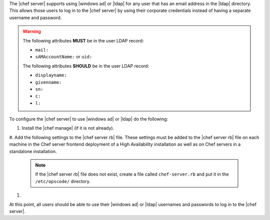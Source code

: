 .. The contents of this file may be included in multiple topics (using the includes directive).
.. The contents of this file should be modified in a way that preserves its ability to appear in multiple topics.

The |chef server| supports using |windows ad| or |ldap| for any user that has an email address in the |ldap| directory. This allows those users to log in to the |chef server| by using their corporate credentials instead of having a separate username and password.

.. warning:: The following attributes **MUST** be in the user LDAP record:

   - ``mail:``
   - ``sAMAccountName:`` or ``uid:``

   The following attributes **SHOULD** be in the user LDAP record:

   - ``displayname:``
   - ``givenname:``
   - ``sn:``
   - ``c:``
   - ``l:``

To configure the |chef server| to use |windows ad| or |ldap| do the following:

#. Install the |chef manage| (if it is not already).
#. Add the following settings to the |chef server rb| file. These settings must be added to the |chef server rb| file on each 
machine in the Chef server frontend deployment of a High Availability installation as well as on Chef servers in a standalone installation.

   .. include:: ../../includes_config/includes_config_rb_server_settings_ldap.rst

   .. note:: If the |chef server rb| file does not exist, create a file called ``chef-server.rb`` and put it in the ``/etc/opscode/`` directory.

#. .. include:: ../../step_install/step_install_chef_server_reconfigure.rst

At this point, all users should be able to use their |windows ad| or |ldap| usernames and passwords to log in to the |chef server|.
